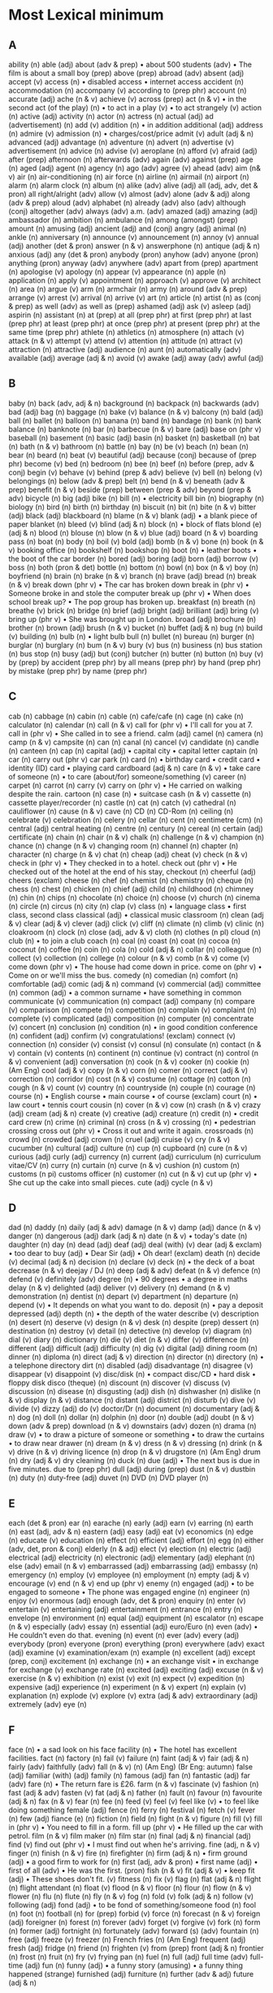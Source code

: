 * Most Lexical minimum
** A
ability (n)
able (adj)
about (adv & prep)
• about 500 students (adv)
• The film is about a small boy (prep)
above (prep)
abroad (adv)
absent (adj)
accept (v)
access (n)
• disabled access
• internet access
accident (n)
accommodation (n)
accompany (v)
according to (prep phr)
account (n)
accurate (adj)
ache (n & v)
achieve (v)
across (prep)
act (n & v)
• in the second act (of the play) (n)
• to act in a play (v)
• to act strangely (v)
action (n)
active (adj)
activity (n)
actor (n)
actress (n)
actual (adj)
ad (advertisement) (n)
add (v)
addition (n)
• in addition additional (adj)
address (n)
admire (v)
admission (n)
• charges/cost/price
admit (v)
adult (adj & n)
advanced (adj)
advantage (n)
adventure (n)
advert (n)
advertise (v)
advertisement (n)
advice (n)
advise (v)
aeroplane (n)
afford (v)
afraid (adj)
after (prep)
afternoon (n)
afterwards (adv)
again (adv)
against (prep)
age (n)
aged (adj)
agent (n)
agency (n)
ago (adv)
agree (v)
ahead (adv)
aim (n& v)
air (n)
air-conditioning (n)
air force (n)
airline (n)
airmail (n)
airport (n)
alarm (n)
alarm clock (n)
album (n)
alike (adv)
alive (adj)
all (adj, adv, det & pron)
all right/alright (adv)
allow (v)
almost (adv)
alone (adv & adj)
along (adv & prep)
aloud (adv)
alphabet (n)
already (adv)
also (adv)
although (conj)
altogether (adv)
always (adv)
a.m. (adv)
amazed (adj)
amazing (adj)
ambassador (n)
ambition (n)
ambulance (n)
among (amongst) (prep)
amount (n)
amusing (adj)
ancient (adj)
and (conj)
angry (adj)
animal (n)
ankle (n)
anniversary (n)
announce (v)
announcement (n)
annoy (v)
annual (adj)
another (det & pron)
answer (n & v)
answerphone (n)
antique (adj & n)
anxious (adj)
any (det & pron)
anybody (pron)
anyhow (adv)
anyone (pron)
anything (pron)
anyway (adv)
anywhere (adv)
apart from (prep)
apartment (n)
apologise (v)
apology (n)
appear (v)
appearance (n)
apple (n)
application (n)
apply (v)
appointment (n)
approach (v)
approve (v)
architect (n)
area (n)
argue (v)
arm (n)
armchair (n)
army (n)
around (adv & prep)
arrange (v)
arrest (v)
arrival (n)
arrive (v)
art (n)
article (n)
artist (n)
as (conj & prep)
as well (adv)
as well as (prep)
ashamed (adj)
ask (v)
asleep (adj)
aspirin (n)
assistant (n)
at (prep)
at all (prep phr)
at first (prep phr)
at last (prep phr)
at least (prep phr)
at once (prep phr)
at present (prep phr)
at the same time (prep phr)
athlete (n)
athletics (n)
atmosphere (n)
attach (v)
attack (n & v)
attempt (v)
attend (v)
attention (n)
attitude (n)
attract (v)
attraction (n)
attractive (adj)
audience (n)
aunt (n)
automatically (adv)
available (adj)
average (adj & n)
avoid (v)
awake (adj)
away (adv)
awful (adj)

** B
baby (n)
back (adv, adj & n)
background (n)
backpack (n)
backwards (adv)
bad (adj)
bag (n)
baggage (n)
bake (v)
balance (n & v)
balcony (n)
bald (adj)
ball (n)
ballet (n)
balloon (n)
banana (n)
band (n)
bandage (n)
bank (n)
bank balance (n)
banknote (n)
bar (n)
barbecue (n & v)
bare (adj)
base on (phr v)
baseball (n)
basement (n)
basic (adj)
basin (n)
basket (n)
basketball (n)
bat (n)
bath (n & v)
bathroom (n)
battle (n)
bay (n)
be (v)
beach (n)
bean (n)
bear (n)
beard (n)
beat (v)
beautiful (adj)
because (conj)
because of (prep phr)
become (v)
bed (n)
bedroom (n)
bee (n)
beef (n)
before (prep, adv & conj)
begin (v)
behave (v)
behind (prep & adv)
believe (v)
bell (n)
belong (v)
belongings (n)
below (adv & prep)
belt (n)
bend (n & v)
beneath (adv & prep)
benefit (n & v)
beside (prep)
between (prep & adv)
beyond (prep & adv)
bicycle (n)
big (adj)
bike (n)
bill (n)
• electricity bill bin (n)
biography (n)
biology (n)
bird (n)
birth (n)
birthday (n)
biscuit (n)
bit (n)
bite (n & v)
bitter (adj)
black (adj)
blackboard (n)
blame (n & v)
blank (adj)
• a blank piece of paper blanket (n)
bleed (v)
blind (adj & n)
block (n)
• block of flats blond (e) (adj & n)
blood (n)
blouse (n)
blow (n & v)
blue (adj)
board (n & v)
boarding pass (n)
boat (n)
body (n)
boil (v)
bold (adj)
bomb (n & v)
bone (n)
book (n & v)
booking office (n)
bookshelf (n)
bookshop (n)
boot (n)
• leather boots
• the boot of the car border (n)
bored (adj)
boring (adj)
born (adj)
borrow (v)
boss (n)
both (pron & det)
bottle (n)
bottom (n)
bowl (n)
box (n & v)
boy (n)
boyfriend (n)
brain (n)
brake (n & v)
branch (n)
brave (adj)
bread (n)
break (n & v)
break down (phr v)
• The car has broken down
break in (phr v)
• Someone broke in and stole the computer break up (phr v)
• When does school break up?
• The pop group has broken up.
breakfast (n)
breath (n)
breathe (v)
brick (n)
bridge (n)
brief (adj)
bright (adj)
brilliant (adj)
bring (v)
bring up (phr v)
• She was brought up in London.
broad (adj)
brochure (n)
brother (n)
brown (adj)
brush (n & v)
bucket (n)
buffet (adj & n)
bug (n)
build (v)
building (n)
bulb (n)
• light bulb bull (n)
bullet (n)
bureau (n)
burger (n)
burglar (n)
burglary (n)
bum (n & v)
bury (v)
bus (n)
business (n)
bus station (n)
bus stop (n)
busy (adj)
but (conj)
butcher (n)
butter (n)
button (n)
buy (v)
by (prep)
by accident (prep phr)
by all means (prep phr)
by hand (prep phr)
by mistake (prep phr)
by name (prep phr)

** C
cab (n)
cabbage (n)
cabin (n)
cable (n)
cafe/cafe (n)
cage (n)
cake (n)
calculator (n)
calendar (n)
call (n & v)
call for (phr v)
• I'll call for you at 7. call in (phr v)
• She called in to see a friend.
calm (adj)
camel (n)
camera (n)
camp (n & v)
campsite (n)
can (n)
canal (n)
cancel (v)
candidate (n)
candle (n)
canteen (n)
cap (n)
capital (adj)
• capital city
• capital letter captain (n)
car (n)
carry out (phr v)
car park (n)
card (n)
• birthday card
• credit card
• identity (ID) card
• playing card cardboard (adj & n)
care (n & v)
• take care of someone (n)
• to care (about/for) someone/something (v)
career (n)
carpet (n)
carrot (n)
carry (v)
carry on (phr v)
• He carried on walking despite the rain.
cartoon (n)
case (n)
• suitcase cash (n & v)
cassette (n)
cassette player/recorder (n)
castle (n)
cat (n)
catch (v)
cathedral (n)
cauliflower (n)
cause (n & v)
cave (n)
CD (n)
CD-Rom (n)
ceiling (n)
celebrate (v)
celebration (n)
celery (n)
cellar (n)
cent (n)
centimetre (cm) (n)
central (adj)
central heating (n)
centre (n)
century (n)
cereal (n)
certain (adj)
certificate (n)
chain (n)
chair (n & v)
chalk (n)
challenge (n & v)
champion (n)
chance (n)
change (n & v)
changing room (n)
channel (n)
chapter (n)
character (n)
charge (n & v)
chat (n)
cheap (adj)
cheat (v)
check (n & v)
check in (phr v)
• They checked in to a hotel.
check out (phr v)
• He checked out of the hotel at the end
of his stay, checkout (n)
cheerful (adj)
cheers (exclam)
cheese (n)
chef (n)
chemist (n)
chemistry (n)
cheque (n)
chess (n)
chest (n)
chicken (n)
chief (adj)
child (n)
childhood (n)
chimney (n)
chin (n)
chips (n)
chocolate (n)
choice (n)
choose (v)
church (n)
cinema (n)
circle (n)
circus (n)
city (n)
clap (v)
class (n)
• language class
• first class, second class classical (adj)
• classical music classroom (n)
clean (adj & v)
clear (adj & v)
clever (adj)
click (v)
cliff (n)
climate (n)
climb (v)
clinic (n)
cloakroom (n)
clock (n)
close (adj, adv & v)
cloth (n)
clothes (n pl)
cloud (n)
club (n)
• to join a club coach (n)
coal (n)
coast (n)
coat (n)
cocoa (n)
coconut (n)
coffee (n)
coin (n)
cola (n)
cold (adj & n)
collar (n)
colleague (n)
collect (v)
collection (n)
college (n)
colour (n & v)
comb (n & v)
come (v)
come down (phr v)
• The house had come down in price.
come on (phr v)
• Come on or we'll miss the bus.
comedy (n)
comedian (n)
comfort (n)
comfortable (adj)
comic (adj & n)
command (v)
commercial (adj)
committee (n)
common (adj)
• a common surname
• have something in common communicate (v)
communication (n)
compact (adj)
company (n)
compare (v)
comparison (n)
compete (n)
competition (n)
complain (v)
complaint (n)
complete (v)
complicated (adj)
composition (n)
computer (n)
concentrate (v)
concert (n)
conclusion (n)
condition (n)
• in good condition conference (n)
confident (adj)
confirm (v)
congratulations! (exclam)
connect (v)
connection (n)
consider (v)
consist (v)
consul (n)
consulate (n)
contact (n & v)
contain (v)
contents (n)
continent (n)
continue (v)
contract (n)
control (n & v)
convenient (adj)
conversation (n)
cook (n & v)
cooker (n)
cookie (n) (Am Eng)
cool (adj & v)
copy (n & v)
corn (n)
comer (n)
correct (adj & v)
correction (n)
corridor (n)
cost (n & v)
costume (n)
cottage (n)
cotton (n)
cough (n & v)
count (v)
country (n)
countryside (n)
couple (n)
courage (n)
course (n)
• English course
• main course
• of course (exclam)
court (n)
• law court
• tennis court cousin (n)
cover (n & v)
cow (n)
crash (n & v)
crazy (adj)
cream (adj & n)
create (v)
creative (adj)
creature (n)
credit (n)
• credit card crew (n)
crime (n)
criminal (n)
cross (n & v)
crossing (n)
• pedestrian crossing cross out (phr v)
• Cross it out and write it again.
crossroads (n)
crowd (n)
crowded (adj)
crown (n)
cruel (adj)
cruise (v)
cry (n & v)
cucumber (n)
cultural (adj)
culture (n)
cup (n)
cupboard (n)
cure (n & v)
curious (adj)
curly (adj)
currency (n)
current (adj)
curriculum (n)
curriculum vitae/CV (n)
curry (n)
curtain (n)
curve (n & v)
cushion (n)
custom (n)
customs (n pi)
customs officer (n)
customer (n)
cut (n & v)
cut up (phr v)
• She cut up the cake into small pieces. cute (adj)
cycle (n & v)

** D
dad (n)
daddy (n)
daily (adj & adv)
damage (n & v)
damp (adj)
dance (n & v)
danger (n)
dangerous (adj)
dark (adj & n)
date (n & v)
• today's date (n)
daughter (n)
day (n)
dead (adj)
deaf (adj)
deal (with) (v)
dear (adj & exclam)
• too dear to buy (adj)
• Dear Sir (adj)
• Oh dear! (exclam)
death (n)
decide (v)
decimal (adj & n)
decision (n)
declare (v)
deck (n)
• the deck of a boat decrease (n & v)
deejay / DJ (n)
deep (adj & adv)
defeat (n & v)
defence (n)
defend (v)
definitely (adv)
degree (n)
• 90 degrees
• a degree in maths delay (n & v)
delighted (adj)
deliver (v)
delivery (n)
demand (n & v)
demonstration (n)
dentist (n)
depart (v)
department (n)
departure (n)
depend (v)
• It depends on what you want to do.
deposit (n)
• pay a deposit depressed (adj)
depth (n)
• the depth of the water describe (v)
description (n)
desert (n)
deserve (v)
design (n & v)
desk (n)
despite (prep)
dessert (n)
destination (n)
destroy (v)
detail (n)
detective (n)
develop (v)
diagram (n)
dial (v)
diary (n)
dictionary (n)
die (v)
diet (n & v)
differ (v)
difference (n)
different (adj)
difficult (adj)
difficulty (n)
dig (v)
digital (adj)
dining room (n)
dinner (n)
diploma (n)
direct (adj & v)
direction (n)
director (n)
directory (n)
• a telephone directory dirt (n)
disabled (adj)
disadvantage (n)
disagree (v)
disappear (v)
disappoint (v)
disc/disk (n)
• compact disc/CD
• hard disk
• floppy disk disco (theque) (n)
discount (n)
discover (v)
discuss (v)
discussion (n)
disease (n)
disgusting (adj)
dish (n)
dishwasher (n)
dislike (n & v)
display (n & v)
distance (n)
distant (adj)
district (n)
disturb (v)
dive (v)
divide (v)
dizzy (adj)
do (v)
doctor/Dr (n)
document (n)
documentary (adj & n)
dog (n)
doll (n)
dollar (n)
dolphin (n)
door (n)
double (adj)
doubt (n & v)
down (adv & prep)
download (n & v)
downstairs (adv)
dozen (n)
drama (n)
draw (v)
• to draw a picture of someone or something
• to draw the curtains
• to draw near drawer (n)
dream (n & v)
dress (n & v)
dressing (n)
drink (n & v)
drive (n & v)
driving licence (n)
drop (n & v)
drugstore (n) (Am Eng)
drum (n)
dry (adj & v)
dry cleaning (n)
duck (n)
due (adj)
• The next bus is due in five minutes.
due to (prep phr)
dull (adj)
during (prep)
dust (n & v)
dustbin (n)
duty (n)
duty-free (adj)
duvet (n)
DVD (n)
DVD player (n)

** E
each (det & pron)
ear (n)
earache (n)
early (adj)
earn (v)
earring (n)
earth (n)
east (adj, adv & n)
eastern (adj)
easy (adj)
eat (v)
economics (n)
edge (n)
educate (v)
education (n)
effect (n)
efficient (adj)
effort (n)
egg (n)
either (adv, det, pron & conj)
elderly (n & adj)
elect (v)
election (n)
electric (adj)
electrical (adj)
electricity (n)
electronic (adj)
elementary (adj)
elephant (n)
else (adv)
email (n & v)
embarrassed (adj)
embarrassing (adj)
embassy (n)
emergency (n)
employ (v)
employee (n)
employment (n)
empty (adj & v)
encourage (v)
end (n & v)
end up (phr v)
enemy (n)
engaged (adj)
• to be engaged to someone
• The phone was engaged engine (n)
engineer (n)
enjoy (v)
enormous (adj)
enough (adv, det & pron)
enquiry (n)
enter (v)
entertain (v)
entertaining (adj)
entertainment (n)
entrance (n)
entry (n)
envelope (n)
environment (n)
equal (adj)
equipment (n)
escalator (n)
escape (n & v)
especially (adv)
essay (n)
essential (adj)
euro/Euro (n)
even (adv)
• He couldn't even do that.
evening (n)
event (n)
ever (adv)
every (adj)
everybody (pron)
everyone (pron)
everything (pron)
everywhere (adv)
exact (adj)
examine (v)
examination/exam (n)
example (n)
excellent (adj)
except (prep, conj)
excitement (n)
exchange (n)
• an exchange visit
• in exchange for exchange (v)
exchange rate (n)
excited (adj)
exciting (adj)
excuse (n & v)
exercise (n & v)
exhibition (n)
exist (v)
exit (n)
expect (v)
expedition (n)
expensive (adj)
experience (n)
experiment (n & v)
expert (n)
explain (v)
explanation (n)
explode (v)
explore (v)
extra (adj & adv)
extraordinary (adj)
extremely (adv)
eye (n)

** F
face (n)
• a sad look on his face facility (n)
• The hotel has excellent facilities.
fact (n)
factory (n)
fail (v)
failure (n)
faint (adj & v)
fair (adj & n)
fairly (adv)
faithfully (adv)
fall (n & v) (n) (Am Eng) (Br Eng: autumn)
false (adj)
familiar (with) (adj)
family (n)
famous (adj)
fan (n)
fantastic (adj)
far (adv)
fare (n)
• The return fare is £26.
farm (n & v)
fascinate (v)
fashion (n)
fast (adj & adv)
fasten (v)
fat (adj & n)
father (n)
fault (n)
favour (n)
favourite (adj & n)
fax (n & v)
fear (n)
fee (n)
feed (v)
feel (v)
feel like (v)
• to feel like doing something female (adj)
fence (n)
ferry (n)
festival (n)
fetch (v)
fever (n)
few (adj)
fiance (e) (n)
fiction (n)
field (n)
fight (n & v)
figure (n)
fill (v)
fill in (phr v)
• You need to fill in a form.
fill up (phr v)
• He filled up the car with petrol.
film (n & v)
film maker (n)
film star (n)
final (adj & n)
financial (adj)
find (v)
find out (phr v)
• I must find out when he's arriving.
fine (adj, n & v)
finger (n)
finish (n & v)
fire (n)
firefighter (n)
firm (adj & n)
• firm ground (adj)
• a good firm to work for (n)
first (adj, adv & pron)
• first name (adj)
• first of all (adv)
• He was the first. (pron)
fish (n & v)
fit (adj & v)
• keep fit (adj)
• These shoes don't fit. (v)
fitness (n)
fix (v)
flag (n)
flat (adj & n)
flight (n)
flight attendant (n)
float (v)
flood (n & v)
floor (n)
flour (n)
flow (n & v)
flower (n)
flu (n)
flute (n)
fly (n & v)
fog (n)
fold (v)
folk (adj & n)
follow (v)
following (adj)
fond (adj)
• to be fond of something/someone food (n)
fool (n)
foot (n)
football (n)
for (prep)
forbid (v)
force (n)
forecast (n & v)
foreign (adj)
foreigner (n)
forest (n)
forever (adv)
forget (v)
forgive (v)
fork (n)
form (n)
former (adj)
fortnight (n)
fortunately (adv)
forward (s) (adv)
fountain (n)
free (adj)
freeze (v)
freezer (n)
French fries (n) (Am Eng)
frequent (adj)
fresh (adj)
fridge (n)
friend (n)
frighten (v)
from (prep)
front (adj & n)
frontier (n)
frost (n)
fruit (n)
fry (v)
frying pan (n)
fuel (n)
full (adj)
full time (adv)
full-time (adj)
fun (n)
funny (adj)
• a funny story (amusing)
• a funny thing happened (strange)
furnished (adj)
furniture (n)
further (adv & adj)
future (adj & n)

** G
gallery (n)
• an art gallery gain (v)
• gain experience game (n)
gap (n)
garage (n)
garden (n)
gas (n)
• a gas cooker
• to put some gas in the car (Am Eng) (Br Eng: petrol)
gate (n)
general (adj)
generation (n)
generous (adj)
gentle (adj)
gentleman (n)
geography (n)
get (v)
get along (with) (phr v)
• How do you get along with Harry?
get back (phr v)
• When did you get back from New York?
get down (phr v)
• Get down at once!
• Did you get all the notes down?
get in (phr v)
• Can you get in through the window?
get off (phr v)
• We get off at the next stop.
get on (phr v)
• Get your coat on and then we can leave.
• How are you getting on now?
get on (with) (phr v)
• She got on with her work.
• I’m getting on well with French.
• Do you get on well with Sam?
get rid of (phr v)
get up (phr v)
• What time do you get up in the morning? gift (n)
giraffe (n)
girl (n)
girlfriend (n)
give (v)
give back (phr v)
• Give me back this book on Tuesday.
please.
give in (phr v)
• Have you given in your homework yet?
• Do you give in? give out (phr v)
• Will you give out these papers for me, please?
give up (phr v)
• Has David given up playing tennis?
give way (phr v)
• You must give way to traffic at a roundabout.
glad (adj)
glance (n & v)
glass (n)
glasses (n pl)
global warming (n)
glove (n)
go (v)
go for (phr v)
• He went for the job.
• The dog went for the man.
go off (phr v)
• They went off to Australia.
• Suddenly the lights went off.
go on (phr v)
• The meeting went on until six o'clock.
• What's going on? go out (phr v)
• The fire has gone out.
• Are you going out with Thomas
tonight? go with (phr v)
• Your tie doesn't go with your shirt.
goal (n)
goat (n)
gold (adj & n)
golf (n)
good (adj)
• The film was very good
• to be good at maths goodbye (exclam)
good-looking (adj)
goodnight (exclam)
goods (n pl)
govern (v)
government (n)
grade (n)
gram(me) (n)
grammar (n)
grandchild (n)
grand(d)ad (n)
granddaughter (n)
grandfather (n)
grandma (n)
grandmother (n)
grandpa (n)
grandparent (n)
grandson (n)
grant (n)
• He was given a grant to study in Australia (n)
grape (n)
grass (n)
grateful (adj)
great (adj)
green (adj)
greengrocer (n)
grey (adj)
grill (n & v)
grocer (n)
ground (adj & n)
group (n & v)
grow (v)
grow up (phr v)
• Children grow up fast.
guard (n & v)
guess (n & v)
guest (n)
guest-house (n)
guide (n & v)
guidebook (n)
guilty (adj)
guitar (n)
gum (n)
• chewing gum
• sore gums gun (n)
guy (n)
gym(nastics) (n)

** H
habit (n)
half (adj. adv & n)
hair (n)
hall (n)
haircut (n)
hallo/hello (exclam)
hairdresser (n)
hammer (n & v)
hairdryer (n)
hand (n & v)
hand-held (adj)
hand in (phr v)
• Please hand in the answer sheet when you’ve finished
hand out (phr v)
• Hand out the books please, Tom.
handbag (n)
handkerchief (n)
handle (n & v)
handsome (adj)
handwriting (n)
hang (v)
• to hang a picture hang out (phr v)
• to hang out with friends hang up (phr v)
• She hung up at the end of the phone call.
happen (v)
happy (adj)
harbour (n)
hard (adj & adv)
hardly (adv)
• hardly any time
• He could hardly wait.
hat (n)
hate (n & v)
have (v)
have got (v)
he (pron)
head (n & v)
• to hit one's head (n)
• the head of the company (n)
• The child was sent to see the Head Teacher. (n)
• to head a ball (v)
headache (n)
headline (n)
health (n)
hear (v)
heart (n)
heat (n & v)
hedge (n)
heavy (adj)
height (n)
helicopter (n)
hello/hallo (exclam)
helmet (n)
help (n & v)
her (det & pron)
here (adv)
hero (n)
hers (pron)
herself (pron)
hide (v)
high (adj & adv)
hill (n)
him (pron)
himself (pron)
hire (v & n)
• to hire a boat (v)
• for hire (n)
his (det & pron)
historic (adj)
historical (adj)
history (n)
hit (n & v)
• The song was a great hit. (n)
• to hit the ball (v)
hitch-hike (v)
hobby (n)
hockey (n)
hold (v)
hold up (phr v)
• He was held up in the heavy traffic for over two hours.
hole (n)
holiday (n)
home (adv & n)
homepage (n)
homework (n)
honest (adj)
honey (n)
hope (n & v)
horrible (adj)
horse (n)
hospital (n)
hostel (n)
hot (adj)
hotel (n)
hour (n)
house (n)
housewife (n)
housework (n)
hovercraft (n)
how (adv)
how much (adv)
however (adv)
huge (adj)
human (adj & n)
hunger (n)
hungry (adj)
hurry (n & v)
hurt (adj & v)
husband (n)
hut (n)
hydrofoil (n)

** I
I (pron)
ice (n)
ice cream (n)
ice hockey (n)
idea (n)
identity (n)
• identity (ID) card
if (conj)
ill (adj)
illness (n)
imagination (n)
imagine (v)
immediate (adj)
immediately (adv)
immigration (n)
import (v)
importance (n)
important (adj)
impossible (adj)
improve (v)
in (adv & prep)
in advance (prep phr)
in any case (prep phr)
in case of (prep phr)
• in case of fire
• in case of delays
in danger (prep phr)
in the end (prep phr)
in fact (prep phr)
in front of (prep phr)
in half (prep phr)
in ink (prep phr)
in love (prep phr)
in order (prep phr)
in order to (prep phr)
in pencil (prop phr)
in pieces (prep phr)
in place (prep phr)
in private (prep phr)
in public (prep phr)
in stock (prep phr)
in time (prep phr)
in turn (prep phr)
in two (prep phr)
include (v)
income (n)
incorrect (adj)
increase (n & v)
indeed (adv)
independent (adj)
index (n)
• the index of a book
individual (adj & n)
indoor (adj)
indoors (adv)
industry (n)
influence (n & v)
inform (v)
information (n)
ingredients (n)
inhabitant (n)
initial (n)
• His initials are J.B.H. injure (v)
ink (n)
inn (n)
inquiry (n)
insect (n)
inside (adv, prep & n)
insist (v)
instance (n)
instead (adv)
instead of (prep phr)
instruction(s) (n)
instructor (n)
instrument (n)
• musical instrument insurance (n)
insure (v)
intelligent (adj)
intend (v)
• to intend to do something interest (n & v)
intermediate (adj)
international (adj)
internet (n)
interpret (v)
interrupt (v)
interval (n)
• an interval in a play interview (n & v)
into (prep)
introduce (v)
introduction (n)
invade (v)
invasion (n)
invent (v)
invention (n)
invitation (n)
invite (v)
involve (v)
iron (n & v)
island (n)
issue (n)
IT (Information Technology) (n)
it (pron)
item (n)
its (det)
itself (pron)

** J
jacket (n)
jail (n) (Am Eng) (Br.Eng: prison)
jam (n)
• strawberry jam
• traffic jam jar (n)
jazz (n)
jealous (adj)
jeans (n pl)
jet (n)
• to go by jet (plane)
jewellery (n)
job (n)
jog (v)
• to go jogging
join (v)
• The rivers join there.
• to join the army
• to join (in) a game
joke (n & v)
journalism (n)
journalist (n)
journey (n)
judge (n & v)
jug (n)
juice (n)
jump (n & v)
jury (n)
just (adv)

** K
kangaroo (n)
keen (adj)
• He's keen on cycling.
• to be keen to do something
keep (v)
keep in (phr v)
• She kept the children in as it was so cold.
keep on (phr v)
• He kept on talking.
keep up (phr v)
• Keep up the good work!
kettle (n)
key (n)
• key to a lock
• key to success keyboard (n)
• computer keyboard
• keyboard music kick (n & v)
kids (n pl)
kilo(gram[me]) (kg) (n)
kilometre (km) (n)
kill (v)
kind (adj & n)
king (n)
kiosk (n)
kiss (n & v)
kitchen (n)
kitten (n)
knee (n)
kneel (v)
knife (n)
knit (v)
knock (n & v)
knock down (phr v)
• He was knocked down by the car as he stepped into the road.
knock out (phr v)
• The fall knocked him out.
know (v)
knowledge (n)

** L
laboratory (lab) (n)
labourer (n)
lack (n & v)
ladder (n)
lady (n)
lake (n)
lamb (n)
lamp (n)
land (n & v)
landlady (n)
landlord (n)
landscape (n)
language (n)
laptop (computer) (n)
large (adj)
laser (n)
last (adj, adv & v)
late (adj & adv)
lately (adv)
later (adj & adv)
latest (adj)
laugh (n & v)
laundry (n)
lavatory (n)
law (n)
lawn (n)
lawyer (n)
lay (v)
lazy (adj)
lead (v)
• to lead someone by the hand
• Where does this road lead?
leaf (n)
learn (v)
least (adj & adv)
• the least amount (adj)
• at least (adv)
leather (n)
leave (v)
leave out (phr v)
• He left out several important facts.
lecture (n & v)
left (n, adj & adv)
leg (n)
leisure (n)
lemon (n)
lemonade (n)
lend (v)
length (n)
less (det, adj, adv & pron)
lesson (n)
let (v)
• Let her do it.
• Let me think
• Let's go out tonight letter (n)
letter-box (n)
lettuce (n)
level (adj & n)
library (n)
licence (n)
• a driving/marriage/TV licence
lie (n & v)
life (n)
lift (n & v)
• Can you give me a lift, please? (n)
• The lift is going up. (n)
• Please help me to lift this table. (v)
light (adj, n & v)
lighter (n)
• a cigarette lighter lightning (n)
like (adv, prep & v)
likely (adj)
limit (n & v)
line (n)
• a line on a page
• a clothes line
• a railway line link (n)
• a link to a website lion (n)
lip (n)
lipstick (n)
liquid (n)
list (n)
listen (v)
literature (n)
litre (n)
litter (n)
little (adj & pron)
live (v)
live (adj)
• live music/sport lively (adj)
living (adj)
living room (n)
load (n & v)
loaf (n)
loan (n)
local (adj)
location (n)
lock (n & v)
locker (n)
lonely (adj)
long (adj)
look (n & v)
look after (phr v)
• Who's looking after your baby now?
look forward to (phr v)
• I’m looking forward to the party!
look like (v)
• She looks like her sister.
look out (phr v)
• Look out or you’ll have an accident.
look up (phr v)
• Look up the meaning of the word in your dictionary.
loose (adj)
lorry (n)
lose (v)
lost property office (n)
lot (n)
loud (adj)
lounge (n)
love (n & v)
lovely (adj)
low (adj & adv)
lower (v)
luck (n)
luggage (n)
lump (n)
lunch (n)
lunchtime (n)
lung (n)
luxury (n)

** M
machine (n)
mad (adj)
Madam (n)
made of (adj)
magazine (n)
magic (adj & n)
magnificent (adj)
mail (n & v)
main (adj)
majority (n)
make (v)
make-up (n)
make sure (phr v)
male (adj & n)
man (n)
manage (v)
• to manage a business
• to manage to do something (succeed in)
manner (n)
many (adj & pron)
map (n)
mark (n & v)
market (n)
• to buy something from a market
marriage (n)
marry (v)
master (n)
match (n & v)
• a box of matches (n)
• a tennis match (n)
• This tie matches your shirt. (v)
mate (n)
material (n)
mathematics/math(s) (n)
matter (n & v)
• Is anything the matter? (n)
• It doesn't matter. (v)
maximum (adj & n)
maybe (adv)
me (pron)
meal (n)
mean (v)
• What do you mean?
• What does it mean?
means (n)
measure (v)
mechanic (n)
meat (n)
medicine (n)
medium (adj)
meet (v)
melon (n)
melt (v)
member (n)
membership (n)
memory (n)
• to have a good/poor memory
• happy memories
• computer memory mend (v)
mention (v)
menu (n)
merry (adj)
message (n)
metal (n)
method (n)
• modern methods of teaching
metre (m) (n)
microwave (n)
midday (n)
middle (adj & n)
midnight (n)
mild (adj)
mile (n)
milk (n)
millimetre (mm) (n)
mind (n & v)
• His mind was on other things (n)
• Would you mind if I called tomorrow? (v)
• I don't mind. (v)
• Mind your head! (v)
• Who's minding the baby for you? (v)
mine (pron)
mineral (adj)
mineral water (n)
minimum (adj & n)
minister (n)
• government minister minute (n)
mirror (n)
miserable (adj)
miss (n & v)
Miss (n)
mist (n)
mistake (n)
mix (v)
mobile (phone) (n)
model (adj & n)
• a model railway (adj)
• It's cheap because it's last year's model. (n)
• She's a fashion model. (n)
modern (adj)
moment (n)
money (n)
monkey (n)
month (n)
moon (n)
more (adj, adv & pron)
morning (n)
mosque (n)
most (adj, adv & pron)
mother (n)
motor (n)
motorbike (n)
motorcycle (n)
motor-racing (n)
motorway (n)
mountain (n)
mouse (n)
moustache (n)
mouth (n)
move (v)
movie (n) (Am Eng) (Br Eng: film)
movie theatre (n) (Am Eng) (Br Eng: cinema)
movie star (n) (Am Eng) (Br Eng: film star)
MP3 player (n)
Mr (n)
Mrs (n)
Ms (n)
much (adj, adv & pron)
mug (n)
multiply (v)
mum (n)
mummy (n)
murder (n & v)
museum (n)
mushroom (n)
music (n)
musical (adj & n)
musician (n)
mustard (n)
my (det)
myself (pron)
mystery (n)

** N
nail (n)
• fingernail
• hammer and nails name (n & v)
narrow (adj)
nasty (adj)
national (adj)
nationality (n)
natural (adj)
nature (n)
• nature studies
near (adv, prep & adj)
nearby (adj & adv)
nearly (adv)
neat (adj)
necessary (adj)
neck (n)
need (v)
needle (n)
negative (adj)
neighbour (n)
neighbourhood (n)
neither (pron, adv, conj & det)
nephew (n)
nervous (adj)
• a nervous person
• to feel nervous net (n)
network (n)
never (adv)
new (adj)
news (n)
newsagent (n)
newspaper (n)
next (adj, adv & pron)
next to (prep)
nice (adj)
niece (n)
night (n)
nightclub (n)
no (adv & det)
nobody (pron)
noise (n)
none (pron)
nonsense (n)
noon (n)
no one (pron)
nor (conj)
normal (adj)
north (adj, adv & n)
northeast (adj & n)
northwest (adj & n)
nose (n)
not (adv)
note (n & v)
• to write a note (n)
• a ten-pound note (n)
• Please note. (v)
notebook (n)
notepaper (n)
nothing (pron)
notice (n & v)
• to read a notice (n)
• until further notice (n)
• Did you notice anything wrong? (v)
novel (n)
now (adv)
nowadays (adv)
nowhere (adv)
number (n)
• numbers 5 to 7
• a large number of cars
• What's your (phone) number?
nurse (n & v)
nut (n)

** O
object (n)
obvious (adj)
occasion (n)
occasional (adj)
occupation (n)
ocean (n)
o’clock (adv)
of (prep)
of course (adv)
off (adv & prep)
• It fell off the table (prep)
• The meeting is off. (adv)
• I’ve got the afternoon off. (adv)
offer (n & v)
office (n)
officer (n)
often (adv)
oh! (int)
oh dear! (int)
oil (n)
OK/O.K./okay (adj)
old (adj)
old-fashioned (adj)
omelette (n)
on (adv & prep)
on board (prep phr)
on business (prep phr)
on fire (prep phr)
on foot (prep phr)
on holiday (prep phr)
on loan (prep phr)
on purpose (prep phr)
on request (prep phr)
on sale (prep phr)
on time (prep phr)
once (adv)
• once a year
• I once saw him dancing.
one (pron & det)
oneself (pron)
one-way (adj)
onion (n)
online (adv & adj)
• to book/buy something online (adv)
• an online facility (adj)
only (adj & adv)
onto (prep)
open (adj & v)
opening hours (n pl)
opera (n)
operate (v)
operation (n)
operator (n)
opinion (n)
opportunity (n)
opposite (adj, n, prep & adv)
option (n)
or (conj)
orange (adj & n)
orchestra (n)
order (conj, n & v)
• in order to (conj)
• to put something in order (n)
• to order a meal (v)
ordinary (adj)
organisation (n)
organise (v)
original (adj)
other (adj, pron & det)
our (det)
ours (pron)
ourselves (pron)
out (adv)
out of (prep)
out of date (prep phr)
out of doors (prep phr)
out of order (prep phr)
out of stock (prep phr)
out of work (prep phr)
outdoor (adj)
outdoors (adv)
outside (adv, n, prep & adj)
oven (n)
over (adv & prep)
• I'm going over the road. (prep)
• over 40 people (more than) (adv)
• to be over (finished) (adv)
• Several birds were flying over the roof of the school. (prep)
overnight (adj & adv)
overtake (v)
owe (v)
own (adj & v)
• my own pen (adj)
• to own a car (v)
owner (n)

** P
pack (n & v)
• an information pack (n)
• to pack a case (v)
packet (n)
page (n)
pain (n)
paint (n & v)
pair (n)
palace (n)
pale (adj)
pan (n)
pants (n) (Am Eng) (Br Eng: trousers)
paper (n)
• a sheet of paper
• a (news)paper
parcel (n)
pardon (n) (int)
• Pardon? I didn’t hear what you said.
parent (n)
park (n & v)
• a public park (n)
• to park a car (v)
parliament (n)
part (n & v)
• a part of something (n)
• to part from someone (v)
partly (adv)
particular (adj)
partner (n)
part time (adv)
part-time (adj)
party (n)
• a birthday party
• a political party
pass (v)
• Several cars passed.
• to pass the sugar
• to pass an examination
passenger (n)
passport (n)
password (n)
past (adj, n & prep)
• the past few weeks. (adj)
• in the past. (n)
• It's half past one. (prep)
pasta (n)
pastry (n)
path (n)
patient (adj & n)
• to be patient (adj)
• a hospital patient (n)
pattern (n)
pause (n & v)
pavement (n)
pay (n & v)
pea (n)
peace (n)
peanut (n)
pear (n)
pedestrian (n)
peel (n & v)
pen (n)
pence (n pl)
pencil (n)
pencil case (n)
pen-friend (n)
penknife (n)
penny (n)
pension (n)
people (n pl)
pepper (n)
• to pass the pepper (spice)
• red peppers (vegetable)
per (prep)
per cent (n)
perfect (adj)
perform (v)
performance (n)
perfume (n)
perhaps (adv)
period (n)
permanent (adj)
permission (n)
permitted (adj)
person (n)
personal (adj)
persuade (v)
pet (n)
petrol (n)
petrol station (n)
pharmacy (n)
phone (n & v)
photo (n)
photocopy (n)
photograph (n)
photography (n)
physician (n)
physics (n)
piano (n)
pick (v)
pick up (phr v)
• I picked up a pencil.
• I’ll pick up my sister from the station picnic (n & v)
picture (n)
pie (n)
piece (n)
• a piece of cheese
• to break into small pieces
• a piece of furniture/advice
pig (n)
pile (n)
pill (n)
pillow (n)
pilot (n & v)
pin (n & v)
pink (adj)
pipe (n)
pity (n)
pizza (n)
place (n & v)
• a safe place (n)
• I’ve lost my place in the book. (n)
• third place in a race (n)
• to place something on the table (v)
• London is a big place. (n)
plain (adj)
• It's plain to me. (clear)
• a plain T-shirt (no design)
plan (n & v)
• a street plan (n)
• a plan to do something (n)
plane (n)
planet (n)
plant (n & v)
plastic (adj & n)
plate (n)
platform (n)
play (n & v)
• a play at the theatre (n)
• children playing (v)
• to play football (v)
• to play the guitar (v)
• to play a
record/cassette/CD (v)
• to play the part of someone (act) (v)
player (n)
playground (n)
playing cards (n pl)
pleasant (adj)
please (int & v)
• Come in, please. (int)
• to please someone (v)
pleasure (n)
plenty (pron)
plug (n)
• a plug for the bath
• an electrical plug
plug in (phr v)
p.m. (adv)
pocket (n)
pocket money (n)
poem (n)
poet (n)
poetry (n)
point (n & v)
• to point at something (v)
• The pencil has no point to it. (n)
police (n)
policeman (n)
police officer (n)
policewoman (n)
police station (n)
polite (adj)
political (adj)
politics (n)
politician (n)
pollution (n)
pool (n)
• a swimming-pool poor (adj)
• She is very poor. (financial)
• The poor man. (sympathy)
pop (adj & n)
• pop song/music/star/group popular (adj)
population (n)
port (n)
porter (n)
position (n)
positive (adj)
possibility (n)
possible (adj)
post (n & v)
• to post a letter (v)
• to send it by post (n)
post office (n)
postage (n)
postcard (n)
poster (n)
postman (n)
pot (n)
potato (n)
pound (£) (n)
pour (v)
poverty (n)
powder (n)
power (n)
practice (n)
practise (v) (n = Am Eng)
pray (v)
prayer (n)
prefer (v)
preparation (n)
prepare (v)
prescription (n)
• medicine on a prescription present (adj & n)
• to be present (adj)
• at the present time (adj)
• That will be all for the present. (n)
• I got some lovely birthday presents. (n)
presenter (n)
president (n)
press (v)
• to press a button
• to press a suit pretty (adj)
prevent (v)
previous (adj)
price (n)
priest (n)
primary (adj)
• primary school
prime minister (n)
prince (n)
princess (n)
principal (adj)
print (n & v)
• in large print (n)
• print a document (v)
• to print your name in capitals (v)
prison (n)
prisoner (n)
private (adj)
prize (n)
probable (adj)
probably (adv)
problem (n)
produce (v)
product (n)
profession (n)
professional (adj & n)
professor (n)
program(me) (n)
• TV programme
• computer program progress (n)
project (n)
promise (n & v)
• to promise to do something (v)
• to keep a promise (n)
pronounce (v)
• to pronounce a word correctly
pronunciation (n)
proper (adj)
property (n)
protect (v)
proud (adj)
prove (v)
provide (v)
public (adj & n)
• public opinion (adj)
• to make something public (adj)
• to be open to the public (n)
publish (v)
pull (n & v)
pullover (n)
pump (n)
• petrol/bike pump
punctual (adj)
punish (v)
punishment (n)
pupil (n)
pure (adj)
purple (adj)
purpose (n)
• He did it on purpose. (deliberately)
purse (n)
push (n & v)
put (v)
put away (phr v)
• He put the book away.
put down (phr v)
• She put her name down.
put off (phr v)
• The meeting was put off until the following week.
put on (phr v)
• He put on a suit.
• Can you put on the light?
• He didn't want to put on weight.
put out (phr v)
• The fire was quickly put out.
put through (phr v)
• Can you put me through to the manager, please?
put up (phr v)
• The company was forced to put up its prices.
pyjamas (n pl)

** Q
qualification (n)
qualify (v)
quality (n)
quantity (n)
quarter (n)
quay (n)
queen (n)
question (n)
• to ask a question
• the question being discussed (subject)
questionnaire (n)
queue (n & v)
quick (adj)
quiet (adj)
quit (v)
quite (adv)
• Are you quite sure?
• quite old
quiz (n)

** R
rabbit (n)
race (n & v)
• to win a race (n)
• to race against fast runners (compete) (v)
• to race home quickly (run) (v)
racket (n)
• tennis racket
radio (n)
rail (n)
• to go by rail
railway (n)
rain (n & v)
raincoat (n)
rainforest (n)
raise (v)
• to raise your arm
• to raise prices
range (n)
rank (n)
• a taxi rank
rare (adj)
rarely (adv)
rather (adv & prep)
• rather earlier than usual (adv)
• I'd prefer to drink water rather than fruit juice. (prep)
raw (adj)
• raw meat razor (n)
reach (v)
read (v)
ready (adj)
real (adj)
realise (v)
• He realised it was true. realistic (adj)
really (adv)
reason (n)
reasonable (adj)
receipt (n)
receive (v)
recent (adj)
reception (n)
recipe (n)
recognise (v)
recommend (v)
• to recommend someone/something
record (n & v)
• to keep a record (n)
• to break a record (n)
• to record a song (v)
recording (n)
recover (v)
• to recover from an illness
recycle (v)
• I don't recycle as much as I should.
recycled (adj)
recycling (n)
red (adj)
reduce (v)
refreshments (n)
refrigerator (n)
refund (n & v)
refuse (v)
regarding (prep)
region (n)
register (n & v)
• He took the class register. (n)
• He registered with a new doctor. (v)
registration (n)
regret (n & v)
regular (adj)
relation (n)
• to visit a relation
relationship (n)
relative (n)
• a relative came to stay relax (v)
relaxation (n)
reliable (adj)
religion (n)
remain (v)
remember (v)
remind (v)
remove (v)
rent (n & v)
repair (n & v)
repeat (v)
replace (v)
reply (n & v)
report (n & v)
request (n & v)
require (v)
rescue (n & v)
research (n & v)
reservation (n)
reserve (n & v)
• She was a reserve for the team. (n)
• to reserve a seat (v)
respect (n & v)
responsible (adj)
rest (n & v)
• a rest from work (n)
• the rest of them (n)
• The doctor told her to rest. (v)
restaurant (n)
result (n)
retire (v)
return (n & v)
• to return home (v)
• a return (ticket) (n)
review (n & v)
revise (v)
reward (n & v)
rice (n)
rich (adj & n)
ride (n & v)
right (adj, adv & n)
• the right time (correct) (adj)
• the right person for the job (suitable) (adj)
• my right foot (adj)
• Everything will be all right (adj)
• Go right there. (directly) (adv)
• Fill it right to the top. (completely) (adv)
• the right to vote (n)
ring (n & v)
• stand in a ring (n)
• a wedding ring (n)
• Give me a ring tomorrow. (phone) (n)
• Suddenly the bell rang. (v)
ring back (phr v)
ring off (phr v)
ring up (phr v)
ripe (adj)
rise (v)
• The sun rises in the East.
• Prices are rising.
river (n)
road (n)
roast (adj & v)
rob (v)
robbery (n)
rock (n)
• rock (music) (n)
• a hard piece of rock (n)
role (n)
roll (n & v)
• a roll of film (n)
• a bread roll (n)
• to roll into a ball (v)
roof (n)
room (n)
• the sitting room
• There's lots of room in here
rose (n)
rough (adj)
• a rough road
• a rough idea
• rough work
round (adj, adv & prep)
• a round object (adj)
• the wrong way round (adv)
• to sit round a table (prep)
roundabout (n)
route (n)
row (n)
• a row of seats rubber (adj & n)
• rubber tyres (adj)
• a rubber (eraser) (n)
rubbish (n)
rude (adj)
rugby (n)
ruin (n)
rule (n & v)
• the rules of grammar (n)
• to rule a country (v)
ruler (n)
• draw a line using a ruler run (v)
• to run in a race
• to run a business
run out of (phr v)
• He ran out of time and didn't finish.

** S
sad (adj)
safe (adj)
• to be safe from harm
safety (n)
sail (n & v)
salad (n)
salary (n)
sale (n)
salesman/saleswoman (n)
salt (n)
same (adj, pron & adv)
sand (n)
sandwich (n)
satisfactory (adj)
satisfied (adj)
saucer (n)
sausage (n)
save (v)
• to save someone
• to save money
• to save time say (v)
• to say something to someone
• I really can't say. (give an opinion)
scene (n)
scenery (n)
school (n)
science (n)
science fiction (n)
scientific (adj)
scientist (n)
scissors (n)
scooter (n)
score (n & v)
• The score was 3-0. (n)
• to score a goal (v)
scream (n & v)
screen (n)
sculpture (n)
sea (n)
search (n & v)
seaside (n)
season (n)
seat (n)
seat belt (n)
second (adj & n)
• to be second in the race (adj)
• sixty seconds in a minute (n)
secondary (adj)
• secondary school
secret (adj & n)
secretary (n)
security (n)
see (v)
• to see something (with the eyes)
• to see the joke (understand)
• to see someone about a problem (consult)
seem (v)
seldom (adv)
select (v)
self-service (adj)
sell (v)
send (v)
sensible (adj)
sentence (n)
• words in a sentence separate (adj & v)
series (n)
• a TV series
serious (adj)
• a serious person
• a serious illness
servant (n)
serve (v)
• to serve in a shop
service (n)
• a bus service
• customer service
session (n)
• in a school, gym
set (v)
set free (phr v)
set off (phr v)
• She set off early for work.
set out (phr v)
• They set out on the long journey.
set up (phr v)
• Her mother helped her to set up in business.
several (adj & det)
sew (v)
sex (n)
• the male/female sex
sh! (int)
shade (n)
• to sit in the shade
shadow (n)
shake (n & v)
shallow (adj)
shame (n)
shampoo (n)
shape (n)
share (n & v)
shark (n)
sharp (adj)
• a sharp knife
• a sharp corner
• a sharp picture
shave (n & v)
she (pron)
sheep (n)
sheet (n)
• sheets on a bed
• a sheet of paper
• information sheet
shelf (n)
shine (v)
ship (n)
shirt (n)
shock (n & v)
• to suffer from shock (n)
• The film shocked me. (v)
shoe (n)
shoot (v)
• to shoot at the goal
shop (n & v)
shop assistant (n)
shopkeeper (n)
shore (n)
short (adj)
shorts (n pl)
• a pair of shorts
shoulder (n)
shout (n & v)
show (n & v)
• a film show (n)
• Show it to me (v)
• The picture shows a village. (v)	
• It shows that they care. (v)
shower (n)
• a shower of rain
• to have a shower
shut (adj & v)
shy (adj)
sick (adj)
side (n)
sight (n)
• Her sight is better with glasses.
• in sight, out of sight
sightseeing (n)
sign (n & v)
• a road sign (n)
• to sign a document (v)
• no sign of life (n)
• signs of winter (n)
signal (n & v)
signature (n)
signpost (n)
silence (n)
silent (adj)
silk (adj & n)
silly (adj)
silver (adj & n)
similar (adj)
simple (adj)
since (conj & prep)
sincerely (adv)
• Yours sincerely
sing (v)
single (n & adj)
• a single (ticket) to Cambridge (n)
• to be single (unmarried) (adj)
• a single room (adj)
sink (n & v)
• a kitchen sink (n)
• The ship began to sink (v)
Sir (n)
sister (n)
sit (v)
site (n)
sitting room (n)
situated (adj)
situation (n)
size (n)
skateboard (n & v)
ski (n & v)
skill (n)
skilled (adj)
skin (n)
skirt (n)
sky (n)
sleep (n & v)
sleeve (n)
slice (n)
slim (adj)
slip (v)
• to slip on the ice
slope (n)
• mountain/ski slope
slow (adj)
small (adj)
smart (adj)
• a smart idea (Am Eng)
• smart clothes
smell (n & v)
smile (n & v)
smoke (n & v)
smooth (adj)
• a smooth surface (level)
• a smooth ride in the new car (comfortable)
snack (n)
snake (n)
snow (n & v)
snowball (n)
snowboard (n & v)
snowman (n)
snowstorm (n)
so (adv & conj)
so-so (adj)
soap (n)
social (adj)
society (n)
sock (n)
sofa (n)
soft (adj)
• a soft material
• a soft drink
software (n)
soil (n)
soldier (n)
solid (adj)
some (adj, det & pron)
somebody (pron)
someone (pron)
something (pron)
sometimes (adv)
somewhere (adv)
son (n)
song (n)
soon (adv)
•  I'll come soon.
• as soon as I can
sore (adj)
sorry (adj)
sort (n)
• the same sort sort out (phr v)
• We need to sort out this problem.
sound (n & v)
• the sound of music (n)
• It sounds like/as if. (v)
soup (n)
sour (adj)
• a sour taste
south (adj & adv, n)
southeast (adj & n)
southwest (adj, adv & n)
souvenir (n)
space (n)
• a parking space
• write in the spaces
• not enough space
• outer space
spade (n)
spare (adj & v)
• spare cash, spare time (adj)
• to spare the time (v)
speak (v)
special (adj)
speech (n)
speed (n)
spell (v)
spend (v)
• to spend money/time
spill (v)
spinach (n)
spite (n)
• in spite of (prep phr)
spoil (v)
spoon (n)
sport (n)
spot (n)
spy (n & v)
square (adj & n)
• a square room (adj)
• a market square (n)
squash (n)
stadium (n)
staff (n)
stage (n)
• to perform on a stage
stain (n & v)
stairs (n pl)
stall (n)
• market stall
stamp (n)
• a postage stamp
stand (v)
standard (n)
star (n)
• stars in the sky (n)
• a film star (n)
start (n & v)
• a good start (n)
• to start a race (v)
state (adj & n)
• a state school (n)
statement (n)
station (n)
• a bus/fire/radio station
statue (n)
stay (n & v)
• to stay to dinner (v)
• to stay with friends (v)
• to stay looking young (v)
• a two-night stay (n)
stay behind (phr v)
• She stayed behind after the lesson to speak to the teacher.
steak (n)
steal (v)
steam (n)
steel (n)
steep (adj)
step (n)
• two steps forward (n)
• to climb the steps (n)
stick (n & v)
• a walking stick (n)
• to stick two things together (v)
sticky (adj)
stiff (adj)
still (adv)
• Sit still. (adv)
• She's still here. (adv)
stir (v)
stomach (n)
stone (n)
• a large stone
• a stone bridge
stop (n & v)
• a bus stop (n)
• The car stopped. (v)
• It's stopped raining. (v)
• The rain stopped me from going out. (v)
store (n & v)
• a department store (n)
• to store things in a cupboard (v)
storm (n)
story (n)
straight (adj & adv)
• to go straight on (adv)
• a straight road (adj)
strange (adj)
stranger (n)
strawberry (n)
stream (n)
street (n)
stress (n & v)
• to stress the importance of something (v)
• He didn't want the stress of a new job. (n)
strict (adj)
strike (n & v)
• to go on strike (n)
• to strike something (v)
strong (adj)
student (n)
studio (n)
• TV/artists/recording studio
study (n & v)
• to study physics (v)
• to study the map (v)
• Social Studies (n)
stupid (adj)
style (n)
subject (n)
• the subject of a discussion
• the subject of a sentence
• a school subject
subtract (v)
subway (n)
• New York subway (Am Eng) (Br Eng: underground)
succeed (v)
success (n)
such (adj & det)
sudden (adj)
sugar (n)
suggest (v)
suit (n)
• to wear a suit
suitable (adj)
suitcase (n)
sum (n)
sum up (v)
sun (n)
sunbathe (v)
sunlight (n)
sunrise (n)
sunset (n)
sunshine (n)
supermarket (n)
supply (v)
support (v)
• to support a weight
• to support a team
suppose (v)
• I suppose it's true.
• You aren't supposed to drive fast.
• It's supposed to be a good film.
sure (adj)
• I’m sure you're right.
• to make sure
surfing (n)
surname (n)
surprise (n & v)
surround (v)
• The cottage is surrounded by beautiful countryside.
sweater (n)
sweatshirt (n)
sweep (v)
• to sweep the floor
sweet (adj & n)
• sweet food (adj)
• a sweet face (adj)
• a sweet smell (adj)
• to eat a sweet (n)
swim (n & v)
swimming costume (n)
swing (n & v)
• to play on a swing
• to swing backwards and forwards
switch (n & v)
• light switch (n)
• to switch on a machine (v)
system (n)

** T
table (n)
table-cloth (n)
table-tennis (n)
tablet (n)
take (v)
• to take someone’s hand
• to take someone's
things (steal/borrow)
• to take a photo
• to take a long time
• to take a holiday
take away (phr v)
• Take 15 away from 78.
take off (phr v)
• Do you want to take off your coat?
• The plane takes off at 6
take part (in) (phr v)
• Everybody took part in the meeting.
take place (phr v)
• The meeting took place at six.
take up (phr v)
• He decided to take up a new hobby.
talent (n)
talk (n & v)
tall (adj)
tap (n)
• a cold-water tap (n)
tape (adj, n & v)
• a tape recorder (adj)
• a cassette tape (n)
• to tape a conversation (v)
taste (n & v)
• to have good taste (n)
• to taste food (v)
• It tastes good. (v)
tax (n & v)
taxi (n)
tea (n)
teach (v)
team (n)
tear (n)
• Tears ran down her cheeks
tear (v)
• to tear a piece of paper
technique (n)
technology (n)
teenage (n)
telegram (n)
telephone (n & v)
television (TV) (n)
tell (v)
• to tell a story
• to tell someone something
• to tell someone to do something
• you can't always tell
temperature (n)
• to have a temperature
• air temperature
temporary (adj)
tennis (n)
tent (n)
term (n)
terminal (n)
terrible (adj)
test (n & v)
text (n)
than (conj & prep)
thank (v)
thank you (int)
thanks (n)
that (adv, conj, det & pron)
theft (n)
their (det)
theirs (pron)
them (pron)
themselves (pron)
then (adv)
there (adv & pron)
therefore (adv)
thermometer (n)
these (det & pron)
they (pron)
thick (adj)
thief (n)
thin (adj)
thing (n)
think (v)
• to think about something
• I think he’s left.
• What did you think of the film?
• I think I’ll go.
• I’m thinking of going.
thirst (n)
this (det & pron)
those (det & pron)
though (conj & adv)
thought (n)
• to have thoughts about something
• to be deep in thought
thriller (n)
throat (n)
through (prep)
throughout (prep)
throw (v)
throw away (phr v)
• He threw away the old TV.
thumb (n)
thunder (n)
thunderstorm (n)
tick (n & v)
ticket (n)
tidy (adj & v)
tidy up (phr v)
• Please tidy up when you've finished.
tie (n & v)
• a shirt and tie (n)
• to tie with string (v)
tiger (n)
tight (adj)
• tight shoes tights (n pl)
• a pair of tights till (conj & prep)
• to wait till the end (prep)
• till he comes (conj)
time (n)
• What time is it?
• It took a long time.
• the last time
• Is it time yet?
• Four times five is twenty.
timetable (n)
tin (n)
• a tin of peas
• made of tin
tin-opener (n)
tiny (adj)
tip (n)
• the tip of the pencil
• a tip for the waitress
tired (adj)
title (n)
to (prep)
toast (n)
• toast for breakfast
today (adv & n)
toe (n)
together (adv)
toilet (n)
tomato (n)
tomorrow (adv & n)
ton(ne) (n)
tongue (n)
tonight (adv & n)
too (adv)
• I've been there, too.
• It’s too heavy to lift.
tool (n)
tooth/teeth (n)
toothache (n)
toothbrush (n)
toothpaste (n)
top (n)
• top of the class
• at the top of his voice
topic (n)
total (adj & n)
touch (v)
tour (n & v)
tourism (n)
tourist (n)
toward(s) (prep)
towel (n)
tower (n)
town (n)
toy (n)
track (n)
• a race track
track suit (n)
trade (n)
traditional (adj)
traffic (n)
traffic jam (n)
traffic light(s) (n)
train (n & v)
• to travel by train
• to train in a skill trainers (n pl)
trainers (n pl)
• a pair of trainers
tram (n)
transfer (v)
translate (v)
translation (n)
transport (n & v)
travel (v)
travel agent (n)
traveller's cheque (n)
tree (n)
trip (n)
• a weekend trip
trouble (n)
trousers (n pl)
truck (Am Eng) (Br Eng: lorry)
true (adj)
• Is it true?
• a true friend
trumpet (n)
trust (v)
• to trust someone
truth (n)
try (v)
• to try to do something
• to try (out) something
try on (v)
• to try on shoes
T-shirt (n)
tube (n)
• a tube of toothpaste
tune (n)
tunnel (n)
turkey (n)
turn (n & v)
• to turn your head (v)
• to turn the page (v)
• It’s my turn. (n)
• The wheels began to turn. (v)
turn down (phr v)
• Could you turn down the music?
turn into (phr v)
• The water had turned into ice.
turn off (phr v)
• She turned off the engine.
turn on (phr v)
• Can you turn on the TV?
turn out (phr v)
• He turned out the lights.
turn up (phr v)
• Turn up the radio - I can hardly hear it.
turning (n)
• the first turning on the left
twice (adv)
twin (n)
type (n & v)
• a type of person (n)
• to type a letter (v)
typical (adj)
tyre (n)
• to travel by

** U
ugly (adj)
umbrella (n)
unable (adj)
uncle (n)
under (prep)
• under the bed
• under £10.00
underground (adj & n)
• underground trains (adj)
underground (n)
underpants (n)
understand (v)
uniform (n)
universe (n)
university (n)
unleaded (adj)
unless (conj)
until (prep & conj)
up (adv & prep)
• to walk up the hill (prep)
• Are you up yet? (awake and dressed) (adv)
• Lift your head up (adv)
• Speak up, please. (adv)
up to (prep phr)
• up to six people
up to date (prep phr)
update (n & v)
upon (prep)
upset (adj)
upstairs (adv)
urgent (adj)
us (pron)
use (n & v)
• Can you use a computer? (v)
• It's for the use of teachers only (n)
• Is this any use to you? (n)
used to (v)
• I used to cycle a lot  when I was younger.
usual (adj)

** V
valley (n)
value (n)
van (n)
vanilla (n)
variety (n)
various (adj)
vase (n)
veal (n)
vegetable (n & adj)
vegetarian (n & adj)
vehicle (n)
very (adv)
venue (n)
victim (n)
victory (n)
video (n & v)
video recorder (n)
videotape (n)
view (n)
• a beautiful view
village (n)
violin (n)
visa (n)
visit (n & v)
visitor (n)
vocabulary (n)
voice (n)
volleyball (n)
vote (n & v)
voyage (n)

** W
wage (s) (n)
wait (n & v)
waiter (n)
waiting-room (n)
waitress (n)
wake (up) (v)
walk (n & v)
wall (n)
wallet (n)
want (v)
war (n)
ward (n)
warm (adj)
warn (v)
wash (n & v)
wash-basin (n)
wash up (v)
washing machine (n)
washing up (n)
• to do the washing up
waste (adj & v)
wastepaper basket (n)
watch (n & v)
• My watch keeps good time. (n)
• I watched TV last night. (v)
water (n & v)
waterfall (n)
wave (n & v)
• waves at sea
• to wave goodbye
way (n)
• Is this the way?
• the wrong way
• a long way
• to stand in the way
• That's the way to do it.
• way of life
• way in, way out
WC (n)
we (pron)
weak (adj)
• to feel weak
• a weak excuse wear (v)
• to wear a dress
wear off (phr v)
• Has the pain worn off yet?
wear out (phr v & adj)
• You’ll wear out those shoes (v)
weather (n)
web (n)
website (n)
wedding (n)
week (n)
weekday (n)
weekend (n)
weekly (adj & adv)
• a weekly magazine (adj)
• to phone home twice
weekly (adv)
weigh (v)
weight (n)
welcome (n & v)
• a warm welcome (n)
• Welcome to London! (v)
welfare (n)
well (adj, adv & int)
• I'm very well, thanks. (adj)
• to behave very well (adv)
• Shake the bottle well. (adv)
• Well, here we are (int)
Well done! (int)
well known (adv)
well-known (adj)
well made (adv)
well-made (adj)
west (adj, adv & n)
wet (adj)
• wet clothes
• wet weather whale (n)
what (pron)
whatever (pron & det)
wheel (n & v)
wheelchair (n)
when (adv)
whenever (adv & conj)
where (adv)
wherever (adv & whether (conj)
which (pron & det)
whichever (pron & det)
while, whilst (conj)
white (adj)
who, whom (pron)
whoever (pron)
whole (adj & n)
whose (pron)
why (adv)
wide (adj & adv)
• a wide road (adj)
• with his mouth wide open (adv)
• to feel wide awake (adv)
width (n)
wife (n)
wild (adj)
wildlife (n)
win (n & v)
wind (n)
• A strong wind was blowing. (n)
wind (v)
• Wind up the car windows. (v)
window (n)
windscreen (n)
windsurfing (n)
wing (n)
• a bird's wing
• the wing of an aeroplane wire (n)
• an electrical wire
• a wire fence wise (adj)
wish (n & v)
with (prep)
within (adv & prep)
without (prep)
witness (n & v)
woman (n)
wonder (v)
• I wonder what he said. wonderful (adj)
wood (n)
• to be made of wood
• in a large wood
wooden (adj)
wool (n)
word (n)
• words in a sentence
• He didn't say a word.
work (n & v)
• school work (n)
• to work for a living (v)
• hard work (n)
• to be out of work (n)
working hours (n pl)
world (n)
worry (n & v)
worse (adj & adv)
worst (adj & adv)
worth (adj)
wound (n & v)
wrap (up) (v)
• to wrap (up) a parcel write (v)
write out (phr v)
• Please write out your name in full.
wrong (adj)

** Y
year (n)
yearly (adj & adv)
yellow (adj)
yes (int)
yesterday (adv & n)
yet (adv)
you (pron)
you know (int)
young (adj & n)
your (det)
yours (pron)
yourself (pron)
youth (n)

** Z
zebra (n)
zero (n)
zone (n)
zoo (n)

** Appendix 1
*** Word sets
In addition to the words in the alphabetical list. PET and PET for Schools candidates are expected to know:

*** Cardinal numbers
one, two, three, etc

*** Ordinal numbers
first, second, third, fourth, etc.

*** Days of the week
Monday, Tuesday, etc.

*** Months of the year
January, February, etc Seasons of the year spring, summer, autumn, winter

*** Countries, languages and nationalities
Names of countries, nationalities and languages, for example, Brazil/Brazilian, Canada/Canadian, China/Chinese, France/French, Ireland/Irish, India/Indian, Italy/Italian, Spain/Spanish, etc

*** Continents
Africa. Antarctica, Asia, Australia, Europe, North America, South America.

** Appendix 2
*** Affixes
The words in the alphabetical list may be extended by the use of one or more of these affixes:
*mini-* with nouns, sometimes without a hyphen, e. g. minibus, mini-tour
*non-* with nouns and adjectives, e. g. non-essential
*re-* with verbs and their related nouns, usually without a hyphen, e.g. rename, renaming
*self-* with nouns and adjectives, e.g. self-importance, self-confident
*un-* negative prefix, e.g. unsafe
*-able* with verbs, to form adjectives, e.g. affordable
*-ed (-d)* with verbs, to form adjectives, e.g. limited, used
*-er (-r)* with verbs, to form nouns, e.g. teacher, advertiser, shopper, also comparative forms, e.g. brighter
*-ese* for nationalities/languages, e.g. Japanese
*-ess* referring to a woman or female animal, e.g. princess, lioness
*N.B. it is less common to refer to women in this way nowadays, and usually safer to use the 'standard' form e.g. actor, author*
*-est* superlative forms, e.g. tallest
*-ful* with nouns, for amount contained, e.g. spoonful', with nouns to form adjectives denoting characteristics or qualities, e.g. painful, peaceful -ing with verbs, for activity or state, e.g. reading, frightening -ish for nationalities or languages, e.g. Swedish, with nouns to form adjectives, e.g. childish
*-ist* with nouns, for occupations, e.g. novelist, guitarist
*-less* with nouns to form adjectives, e.g. breathless
*-ly* with adjectives to form adverbs, e.g. seriously, with nouns to form adjectives, e.g. friendly
*-ment* with verbs to form nouns, e.g. enjoyment
*-or* with verbs to form nouns, for people, e.g. inventor
*-y* with nouns to form adjectives, e.g. hairy, sunny

** Appendix 3
*** Topic Lists
**** Clothes and Accessories
backpack
dry cleaning
hat
belt
earring
jacket
blouse
fashion
jeans
boot
fasten
jewellery
button
fit (v)
knit
cap
fold (v)
laundry
cloth
glasses
leather
(rain) coat
glove
lipstick
collar
go with (phr v)
make-up
cotton
handbag
match (v)
dress
handkerchief
material
old-fashioned (adj)
pants
pattern
perfume
plastic
pocket
pullover
put on
pyjamas
raincoat
shirt
shoe
shorts
silk
size
skirt
sleeve(less)
socks
suit
sweater
sweatshirt
swimming
costume
take off
tie
tights
tracksuit
trainers
trousers
T-shirt
sweatshirt
swimsuit
try on
underpants
umbrella
uniform
wear (out)
wool(len)

**** Colours
(dark/light/pale)
black
blue
brown
gold
green
grey
orange
pink
purple
red
silver
yellow
white

**** Communications and Technology
access
address
airmail
by post
calculator
call (v)
call back
CD (player)
CD-Rom
chat (v)
chat room
click (v)
computer
connect
connection
delete
dial
dial up
digital
directory
disc/disk
download (n & v)
DVD (player)
electronic(s)
email
engaged
enter
envelope
equipment
fax
hang up
headline
homepage
internet
invent
invention
IT
keyboard
laptop (computer)
laser
machine
message
mobile phone
mouse
mouse mat
network
online
operator
parcel
password
phone
postage
postcard
print
printer
program(me)
reply
ring
ring up
screen
software
switch on
switch off
telephone
text
text message
turn off
turn on

**** Education
absent
advanced
arithmetic
art
bell
biology
blackboard
board
break(time)
break up
certificate
chemistry
class
classroom
college
composition
corridor
course
curriculum
degree
desk
dictionary
diploma
drama
economics
educate
elementary
essay
geography
history
handwriting
homework
intermediate
instructor
IT
laboratory (lab)
languages
lesson
mark (v)
mathematics
math(s)
music
nature studies
notice board
pencil case
photography
physics
primary school
qualification
qualify
register
science
secondary
school
state school
study (v)
subject
technology

**** Entertainment and Media
act (v)
action
actor
adventure
admission
advert
advertisement
article
audience
ballet
band
book
camera
cartoon
cassette (player)
CD (player)
CD-Rom
channel
cinema
circus
classical music
comedy
comedian
comic
commercial
concert
costume
dance
disc
disco
display
deejay / DJ
documentary
drama
DVD (player)
entrance
exhibition
exit
festival
film
film maker
film star
folk music
headline
hero
hit song
interview(er)
interval
jazz music
journalist
magazine
magic
MP3 player
music
news
newspaper
opera
orchestra
perform
performance
play
poem
pop music
programme
quiz
recording
review
rock music
romantic
row
scene
screen
series
stage
star
studio
television
thriller
venue
video

**** Environment
bottle bank
climate change
gas (Am Eng)
litter
petrol
pollution
public transport
recycle
recycled
recycling
rubbish (bin)
traffic (jam)

**** Food and Drink
apple
bake (v)
banana
barbecue (n & v)
bean
biscuit
bitter (adj)
boil (v)
bowl
bread
breakfast
buffet
butter
cabbage
cake
can (of beans)
candy
canteen
carrot
cauliflower
celery
cereal
cheese
chicken
chips
chocolate	
cocoa	
coconut
coffee
cola
cook (v)
cooker
cookie
corn
cream
cucumber
cup
curry
dessert
diet
dinner
dish
drink
duck
eat
egg
fish
flour
fork
French fries
fresh
fruit
fruit juice
fry
frying pan
glass
grape
grill (n & v)
honey
hot
hungry
ice cream
ingredients
jam
jug
juice
knife
lamb
lemon
lemonade
lettuce
loaf
lunch
meat
melon
menu
microwave (n)
milk
mineral water
mushroom
mustard
oil
omelette
onion
orange
pan
pasta
pastry
pea
peanut
pear
pepper
pie
pizza
plate
potato
recipe
refreshments
rice
roast (v & adj)
roll
salad
salt
sandwich
saucer
sausage
slice (n)
snack
soft drink
soup
sour
spinach
spoon
steak
strawberry
sugar
sweet (adj &. n)
taste
tea
thirsty
toast
tomato
turkey
vanilla
vegetable
vegetarian

**** Health, Medicine and Exercise
accident
ache
ambulance
ankle
appointment
aspirin
balance
bandage
bend
bleed (v)
blood (n)
bone
break
breath
breathe
chemist
chin
clean
cold (n)
cough (n & v)
cut
damage
dentist
diet
dressing
earache
emergency
faint
feel better/ill/sick
fever
flu
get better/worse
go jogging
gym(nastics)
headache
hospital
hurt
ill
illness
injure
keep fit
knee
medicine
operate
operation
pain
painful
patient (n)
pharmacy
pill
prescription
recover
run
shoulder
skin
sore throat
stomach ache
stress
swim
tablet
take exercise
temperature
thumb
toes
toothache
walk
wound (n & v)

**** Hobbies and Leisure
barbecue
camera
camp
camping
campsite
chess
club
collect(or)
collection
computer
cruise
dancing
doll
drawing
facilities
fan
fiction
fit
gallery
guitar
hang out
hire
jogging
join in
keen on
keep
member(ship)
model
museum
music
opening hours
painting
picnic
playground
playing cards
quiz
sculpture
sightseeing
slide
sunbathe
swings
tent

**** House and Home
accommodation
address
air-conditioning
alarm (fire/car)
alarm clock
antique
apartment
armchair
balcony
basement
basin
bath
bathroom
bed
bedroom
bell
bin
blanket
blind
block (of flats)
(notice)
board
bookshelf
brick
brush
bucket
bulb
candle
carpet
cassette player
ceiling
cellar
central heating
chair
channel (with TV)
chest of drawers
chimney
cloakroom
clock
coal
computer
cooker
corridor
cottage
cupboard
curtain
cushion
desk
digital (adj)
dining room dish
dishwasher
door
downstairs
drawer
dustbin
duvet
DVD (player)
electric(al)
entrance
fan
fence
flat
flatmate
floor
freezer
fridge
frying pan
furnished
furniture
garage
garden
gas
gate
grill
ground (floor)
hall
handle
heat (v)
hedge
hi-fi
house
housewife
housework
iron
jug
kettle
kitchen
ladder
lamp
landlady
landlord
laptop (computer)
laundry
lavatory
lawn
lift
light
(clothes) line
living-room
lock
lounge
microwave (n)
mirror
mug
neighbour
oil
oven
pan
path
pillow
pipe
plant
plug
plug in
property
radio
refrigerator
rent
repair
roof
room
roommate
rubbish
seat
sheet
shelf
shower
sink
sitting room sofa stairs step
surround
switch
table
table-cloth
tap
telephone
television
toilet
tool
towel
tower
toy
TV (screen/set)
upstairs (adv)
vase video
video recorder
videotape
wall
wash-basin
washing
machine
wastepaper basket WC
window

**** Language
advanced
answer
argue
ask
beginner
chat
communicate
communication
elementary
email
grammar
intermediate
interpret
joke
letter
mean
meaning
mention
message
pronounce
pronunciation
question
say
sentence
shout
speak
talk
tell
translate
translation
vocabulary
word

**** Personal Feelings, and Experiences (Adjectives)
able
afraid
amazed
amazing
amusing
angry
annoyed
anxious
ashamed
awful
bored
boring
bossy
brave
brilliant
calm
challenging
cheerful
clever
confident
crazy
cruel
curious
delighted
depressed
difficult
disappointed
dizzy
easy
embarrassed
embarrassing
excited
exciting
fantastic
fit
fond
frightened
funny
generous
gentle
glad
guilty
happy
hard
healthy
intelligent
jealous
keen
lazy
lucky
mad
merry
miserable
negative
nervous
noisy
normal
old-fashioned
ordinary
original
patient
personal
pleasant
positive
punctual
realistic
reasonable
relaxed
reliable
rich
rude
sad
satisfied
serious
skilled
slim
smart
special
strange
strong
stupid
sure
surprised
terrible
tired
true
typical
unable
unusual
well
wonderful

**** Places: Buildings
apartment block/block of flats bank
bookshop
cafe
castle
cathedral
church
cinema
clinic
club
college
cottage
department
factory
gallery
garage
guest-house
hospital
hotel
house
kiosk
library
mosque
museum
office block
palace
police station
post office
prison
ruin
school
shop
sports centre
stadium
store
supermarket
swimming pool
theatre
tower
university

**** Places: Countryside
area
bay
beach
canal
cliff
desert
earth
farm
field
forest
harbour
hill
island
lake
land
mountain
ocean
path
port
quay
railway
rainforest
region
river
rock
sand
scenery
sea
seaside
sky
soil
stream
valley
village
waterfall
wood

**** Places: Town and City
airport
bridge
bus station
bus stop
car park
city centre
comer
crossing
crossroads
fountain
market
motorway
park
pavement
petrol station
playground
road
roundabout
route
shopping centre
signpost
square
station
subway
taxi rank
tunnel
turning
underground
zoo

**** Services
bank
cafe
cinema
dentist
doctor
dry cleaner
gallery
garage
guest-house
hairdresser
hotel
library
museum
post office
restaurant
sports centre
swimming pool
theatre

**** Shopping
advertise
assistant
bill
book
buy
cash
change
cheap
cheque
choose
collect
complain
cost
credit card
customer
dear
deposit
exchange
expensive
hire
inexpensive
luxury
money
order
pay
price
reasonable
receipt
reduce
reduced
rent
reserve
return
save
sell

**** Sport
athlete
athletics
ball
baseball
basketball
bat
boxing
champion
changing room
climbing
coach
compete
competition
court
cycling
dancing
diving
enter
fishing
fitness
football
game
goal
golf
gym(nastics)
high jump hit (v)
hockey
horse-riding
ice hockey
instructor
jogging
join in
kick (v)
locker (room)
long jump
match
motor-racing
motorcycling
net
point(s)
practice
practise
prize
race
race track
racing
racket
reserve (n)
riding
rugby
running
sail (n & v)
sailing
score
season
shoot(ing)
shorts
skateboard
skiing
squash
stadium
surfing
swimming
table-tennis
take part
team
tennis
track
track suit
train(ing)
trainer(s)
volleyball
water skiing

**** Travel and Transport
abroad
accommodation
(aero)plane
bicycle/bike
airline
airport
ambulance
announcement
arrival
arrive
at sea
backpack
bag
baggage
board (v)
boarding pass
boat
border
brochure
bus
bus station
bus stop
by air
by land
by rail
by road
by sea
cab
cabin
canal
capital city
car
car alarm
car park
case
catch (v)
change (v)
charter
check in (v)
check out (v)
check-in (n)
coach
confirm
consul(ate)
crossing
crossroads
currency
customs
customs officer
cycle (n & v)
cyclist
deck (of ship)
delay
deliver
depart
departure
destination
direction
document(s)
dollar
double room drive
driving licence due
duty-free
embassy
euro
exchange rate
facilities
fare
ferry
flight
fly
foreign
fuel
gate
guide
guidebook
guest
guest-house
handlebars
harbour
helicopter
hitch-hike
hotel
hovercraft
hydrofoil
immigration
inn
interpret(er)
jet
journey land (v)
lorry
lost property (office)
luggage map
motorbike/
motorcycle
motorway
nationality
on board
on business
on foot
on holiday
on time
on vacation
operator
overnight
overtake
parking lot
parking space
passenger
passport
path
petrol
petrol station
petrol pump
pilot
platform
railroad
railway
reception
reservation
reserve
return
ride
road sign
roundabout
route
sail (v)
scooter
seat belt
(bus) service
ship
sightseeing
signpost
single room
speed
subway
suitcase
take off
taxi
taxi rank
terminal
tour
tourist
traffic
traffic jam
traffic lights
train
tram
translate
translation
traveller’s cheque
trip
tunnel
tyre
tire
underground
underground
train
unleaded
vehicle
visa
visit(or)
voyage
waiting-room
windscreen

**** The Natural World
animal
autumn
beach
bird
branch
bush
cave
cliff
climate
coal
coast
continent
countryside
desert
dolphin
duck
earth
elephant
environment fall (Am Eng)
farmland
field
fish
flood
flower
forest
freeze
giraffe
hill
lake
land
leaf
lion
monkey
moon
mountain
mouse
mice
nature
planet
plant
pollution
rabbit
rainforest
range
river
rock
sand
scenery
shark
sky
soil
spring
star
stone
summer
sun
sunlight
sunrise
sunset
sunshine
tiger
tree
valley
waterfall
waves
wild
wildlife
winter
zebra

**** Weather
blow
centigrade
cloud
cloudy
cold
cool
degrees
dry
fog
foggy
forecast
frost
gale
get wet
heat
hot
ice
icy
lightning
mild
rain
shower
snow
snowfall
storm
sun
sunny
sunshine
temperature
thermometer
thunder(storm)
wet
wind
windy

**** Work and Jobs
(travel) agent
actor
actress
application
apply
architect
army
artist
assistant
athlete
banker
boss
businessman
businesswoman
butcher
cameraman
candidate
canteen
captain
career
chef
chemist
colleague
comedian
company
conference
consul/consulate
contract
cook
crew
curriculum vitae / CV
customs officer
dancer
dentist
department
designer
detective
diploma
director
diver
doctor
employ (v)
employee
employer
employment
engineer
factory
farm
farmer
film star
fireman
flight attendant
flight attendant
full time
greengrocer
grocer
guard
hairdresser
housewife
housework
instructor
interpreter
journalist
judge
laboratory
labourer
lawyer
lecturer
librarian
manager
mechanic
model
musician
newsagent
novelist
nurse
occupation
office
officer (e.g. prison/police)
operator
out of work
owner
part time
pension(er)
photographer
physician
pilot
poet
police officer
policeman
policewoman
politician
porter
postman
presenter (e.g. TV/radio)
president
priest
profession
professional
(computer) programmer
professor
publisher
qualification
quit
reporter
retire
retirement
sailor
salary
sales assistant
salesman
saleswoman
scientist
secretary
security guard
servant
shop assistant
shopkeeper
soldier
staff
taxi driver
teacher
trade
unemployed
wage(s)
waiter
waitress

